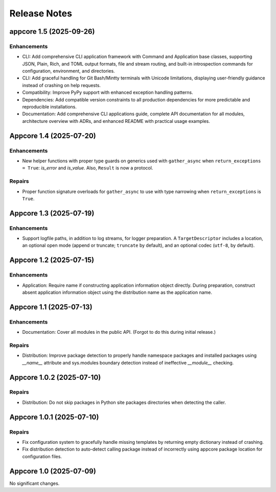 .. vim: set fileencoding=utf-8:
.. -*- coding: utf-8 -*-
.. +--------------------------------------------------------------------------+
   |                                                                          |
   | Licensed under the Apache License, Version 2.0 (the "License");          |
   | you may not use this file except in compliance with the License.         |
   | You may obtain a copy of the License at                                  |
   |                                                                          |
   |     http://www.apache.org/licenses/LICENSE-2.0                           |
   |                                                                          |
   | Unless required by applicable law or agreed to in writing, software      |
   | distributed under the License is distributed on an "AS IS" BASIS,        |
   | WITHOUT WARRANTIES OR CONDITIONS OF ANY KIND, either express or implied. |
   | See the License for the specific language governing permissions and      |
   | limitations under the License.                                           |
   |                                                                          |
   +--------------------------------------------------------------------------+


*******************************************************************************
Release Notes
*******************************************************************************

.. towncrier release notes start

appcore 1.5 (2025-09-26)
========================

Enhancements
------------

- CLI: Add comprehensive CLI application framework with Command and Application base classes, supporting JSON, Plain, Rich, and TOML output formats, file and stream routing, and built-in introspection commands for configuration, environment, and directories.
- CLI: Add graceful handling for Git Bash/Mintty terminals with Unicode limitations, displaying user-friendly guidance instead of crashing on help requests.
- Compatibility: Improve PyPy support with enhanced exception handling patterns.
- Dependencies: Add compatible version constraints to all production dependencies for more predictable and reproducible installations.
- Documentation: Add comprehensive CLI applications guide, complete API documentation for all modules, architecture overview with ADRs, and enhanced README with practical usage examples.


Appcore 1.4 (2025-07-20)
========================

Enhancements
------------

- New helper functions with proper type guards on generics used with
  ``gather_async`` when ``return_exceptions = True``: `is_error` and `is_value`.
  Also, ``Result`` is now a protocol.


Repairs
-------

- Proper function signature overloads for ``gather_async`` to use with type
  narrowing when ``return_exceptions`` is ``True``.


Appcore 1.3 (2025-07-19)
========================

Enhancements
------------

- Support logfile paths, in addition to log streams, for logger preparation. A
  ``TargetDescriptor`` includes a location, an optional open mode (append or
  truncate; ``truncate`` by default), and an optional codec (``utf-8``, by
  default).


Appcore 1.2 (2025-07-15)
========================

Enhancements
------------

- Application: Require name if constructing application information object
  directly. During preparation, construct absent application information object
  using the distribution name as the application name.


Appcore 1.1 (2025-07-13)
========================

Enhancements
------------

- Documentation: Cover all modules in the public API. (Forgot to do this during
  initial release.)


Repairs
-------

- Distribution: Improve package detection to properly handle namespace packages and installed packages using `__name__` attribute and sys.modules boundary detection instead of ineffective `__module__` checking.


Appcore 1.0.2 (2025-07-10)
==========================

Repairs
-------

- Distribution: Do not skip packages in Python site packages directories when
  detecting the caller.


Appcore 1.0.1 (2025-07-10)
==========================

Repairs
-------

- Fix configuration system to gracefully handle missing templates by returning empty dictionary instead of crashing.
- Fix distribution detection to auto-detect calling package instead of incorrectly using appcore package location for configuration files.


Appcore 1.0 (2025-07-09)
========================

No significant changes.
